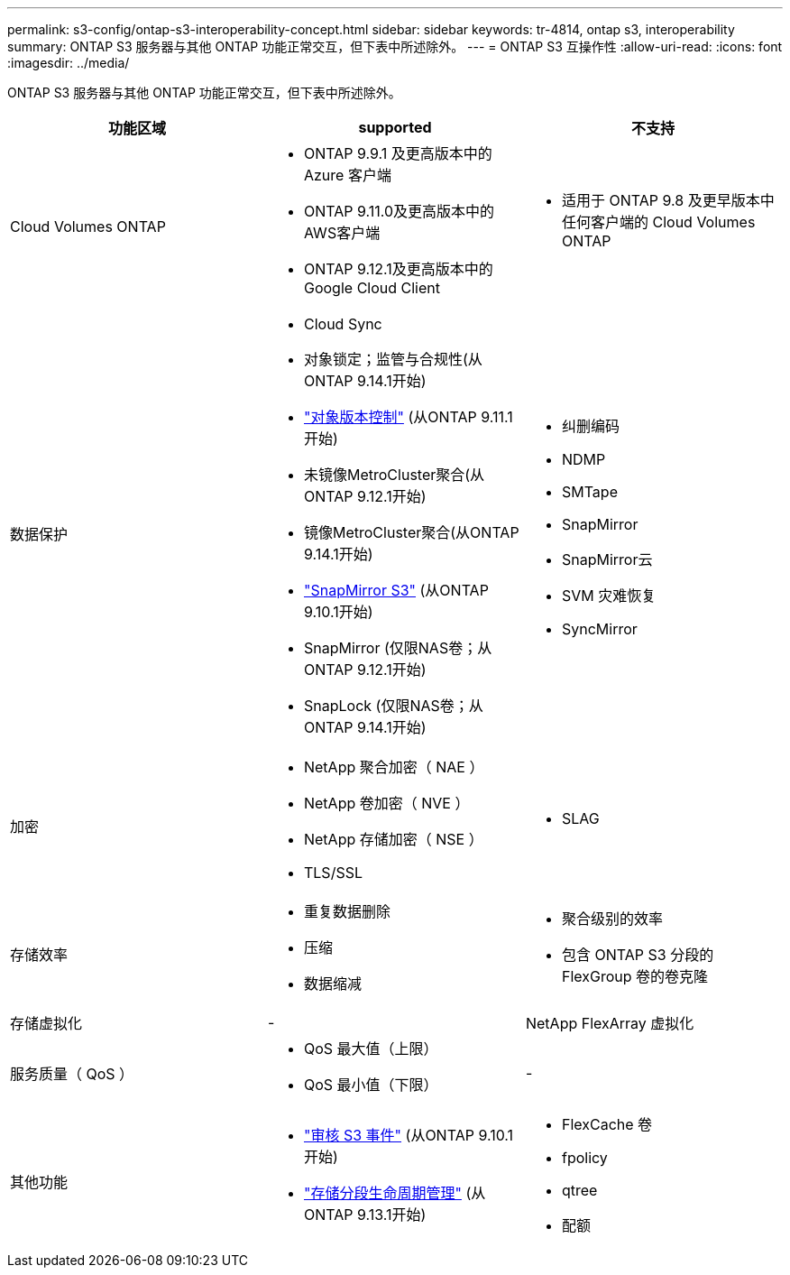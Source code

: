 ---
permalink: s3-config/ontap-s3-interoperability-concept.html 
sidebar: sidebar 
keywords: tr-4814, ontap s3, interoperability 
summary: ONTAP S3 服务器与其他 ONTAP 功能正常交互，但下表中所述除外。 
---
= ONTAP S3 互操作性
:allow-uri-read: 
:icons: font
:imagesdir: ../media/


[role="lead"]
ONTAP S3 服务器与其他 ONTAP 功能正常交互，但下表中所述除外。

[cols="3*"]
|===
| 功能区域 | supported | 不支持 


 a| 
Cloud Volumes ONTAP
 a| 
* ONTAP 9.9.1 及更高版本中的 Azure 客户端
* ONTAP 9.11.0及更高版本中的AWS客户端
* ONTAP 9.12.1及更高版本中的Google Cloud Client

 a| 
* 适用于 ONTAP 9.8 及更早版本中任何客户端的 Cloud Volumes ONTAP




 a| 
数据保护
 a| 
* Cloud Sync
* 对象锁定；监管与合规性(从ONTAP 9.14.1开始)
* link:ontap-s3-supported-actions-reference.html#bucket-operations["对象版本控制"] (从ONTAP 9.11.1开始)
* 未镜像MetroCluster聚合(从ONTAP 9.12.1开始)
* 镜像MetroCluster聚合(从ONTAP 9.14.1开始)
* link:../s3-snapmirror/index.html["SnapMirror S3"] (从ONTAP 9.10.1开始)
* SnapMirror (仅限NAS卷；从ONTAP 9.12.1开始)
* SnapLock (仅限NAS卷；从ONTAP 9.14.1开始)

 a| 
* 纠删编码
* NDMP
* SMTape
* SnapMirror
* SnapMirror云
* SVM 灾难恢复
* SyncMirror




 a| 
加密
 a| 
* NetApp 聚合加密（ NAE ）
* NetApp 卷加密（ NVE ）
* NetApp 存储加密（ NSE ）
* TLS/SSL

 a| 
* SLAG




 a| 
存储效率
 a| 
* 重复数据删除
* 压缩
* 数据缩减

 a| 
* 聚合级别的效率
* 包含 ONTAP S3 分段的 FlexGroup 卷的卷克隆




 a| 
存储虚拟化
 a| 
-
 a| 
NetApp FlexArray 虚拟化



 a| 
服务质量（ QoS ）
 a| 
* QoS 最大值（上限）
* QoS 最小值（下限）

 a| 
-



 a| 
其他功能
 a| 
* link:../s3-audit/index.html["审核 S3 事件"] (从ONTAP 9.10.1开始)
* link:../s3-config/create-bucket-lifecycle-rule-task.html["存储分段生命周期管理"] (从ONTAP 9.13.1开始)

 a| 
* FlexCache 卷
* fpolicy
* qtree
* 配额


|===